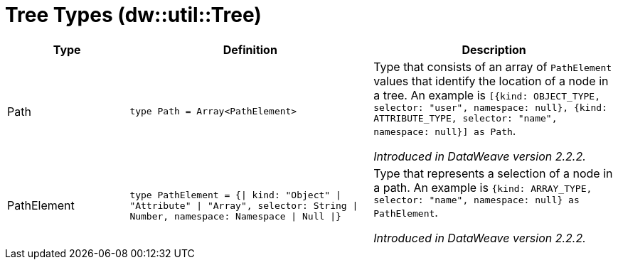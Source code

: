 = Tree Types (dw::util::Tree)

[%header, cols="1,2a,2a"]
|===
| Type | Definition | Description

| Path
| `type Path = Array<PathElement&#62;`
| Type that consists of an array of `PathElement` values that
identify the location of a node in a tree. An example is
`[{kind: OBJECT_TYPE, selector: "user", namespace: null}, {kind: ATTRIBUTE_TYPE, selector: "name", namespace: null}] as Path`.

_Introduced in DataWeave version 2.2.2._


| PathElement
| `type PathElement = {&#124; kind: "Object" &#124; "Attribute" &#124; "Array", selector: String &#124; Number, namespace: Namespace &#124; Null &#124;}`
| Type that represents a selection of a node in a path.
An example is `{kind: ARRAY_TYPE, selector: "name", namespace: null} as PathElement`.

_Introduced in DataWeave version 2.2.2._

|===
